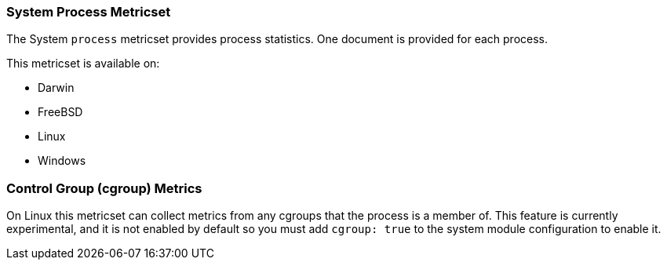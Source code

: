 === System Process Metricset

The System `process` metricset provides process statistics. One document is
provided for each process.

This metricset is available on:

- Darwin
- FreeBSD
- Linux
- Windows

=== Control Group (cgroup) Metrics

On Linux this metricset can collect metrics from any cgroups that the process
is a member of. This feature is currently experimental, and it is not enabled by
default so you must add `cgroup: true` to the system module configuration to
enable it.

